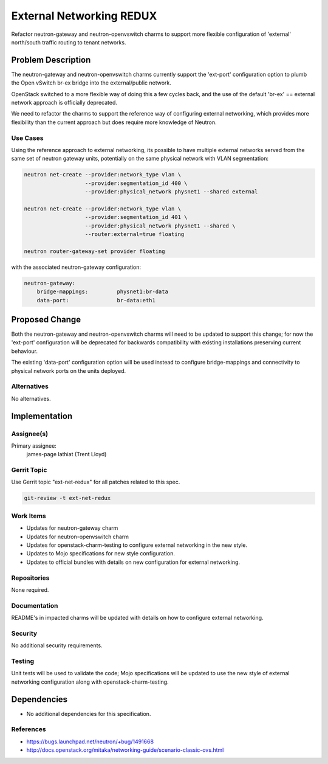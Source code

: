 ..
  Copyright 2016 Canonical

  This work is licensed under a Creative Commons Attribution 3.0
  Unported License.
  http://creativecommons.org/licenses/by/3.0/legalcode

..
  This template should be in ReSTructured text. Please do not delete
  any of the sections in this template.  If you have nothing to say
  for a whole section, just write: "None". For help with syntax, see
  http://sphinx-doc.org/rest.html To test out your formatting, see
  http://www.tele3.cz/jbar/rest/rest.html

=========================
External Networking REDUX
=========================

Refactor neutron-gateway and neutron-openvswitch charms to support more
flexible configuration of 'external' north/south traffic routing to
tenant networks.

Problem Description
===================

The neutron-gateway and neutron-openvswitch charms currently support the
'ext-port' configuration option to plumb the Open vSwitch br-ex bridge
into the external/public network.

OpenStack switched to a more flexible way of doing this a few cycles back,
and the use of the default 'br-ex' == external network approach is
officially deprecated.

We need to refactor the charms to support the reference way of configuring
external networking, which provides more flexibility than the current
approach but does require more knowledge of Neutron.

Use Cases
---------

Using the reference approach to external networking, its possible to have
multiple external networks served from the same set of neutron gateway
units, potentially on the same physical network with VLAN segmentation:

.. code-block:: bash

    neutron net-create --provider:network_type vlan \
                       --provider:segmentation_id 400 \
                       --provider:physical_network physnet1 --shared external

    neutron net-create --provider:network_type vlan \
                       --provider:segmentation_id 401 \
                       --provider:physical_network physnet1 --shared \
                       --router:external=true floating

    neutron router-gateway-set provider floating


with the associated neutron-gateway configuration:

.. code-block:: bash

    neutron-gateway:
        bridge-mappings:         physnet1:br-data
        data-port:               br-data:eth1

Proposed Change
===============

Both the neutron-gateway and neutron-openvswitch charms will need to be
updated to support this change; for now the 'ext-port' configuration will
be deprecated for backwards compatibility with existing installations
preserving current behaviour.

The existing 'data-port' configuration option will be used instead to
configure bridge-mappings and connectivity to physical network ports
on the units deployed.

Alternatives
------------

No alternatives.

Implementation
==============

Assignee(s)
-----------

Primary assignee:
  james-page
  lathiat (Trent Lloyd)

Gerrit Topic
------------

Use Gerrit topic "ext-net-redux" for all patches related to this spec.

.. code-block:: bash

    git-review -t ext-net-redux

Work Items
----------

- Updates for neutron-gateway charm
- Updates for neutron-openvswitch charm
- Updates for openstack-charm-testing to configure external networking
  in the new style.
- Updates to Mojo specifications for new style configuration.
- Updates to official bundles with details on new configuration for
  external networking.

Repositories
------------

None required.

Documentation
-------------

README's in impacted charms will be updated with details on how to
configure external networking.

Security
--------

No additional security requirements.

Testing
-------

Unit tests will be used to validate the code; Mojo specifications will
be updated to use the new style of external networking configuration
along with openstack-charm-testing.

Dependencies
============

- No additional dependencies for this specification.

References
----------

- https://bugs.launchpad.net/neutron/+bug/1491668
- http://docs.openstack.org/mitaka/networking-guide/scenario-classic-ovs.html
